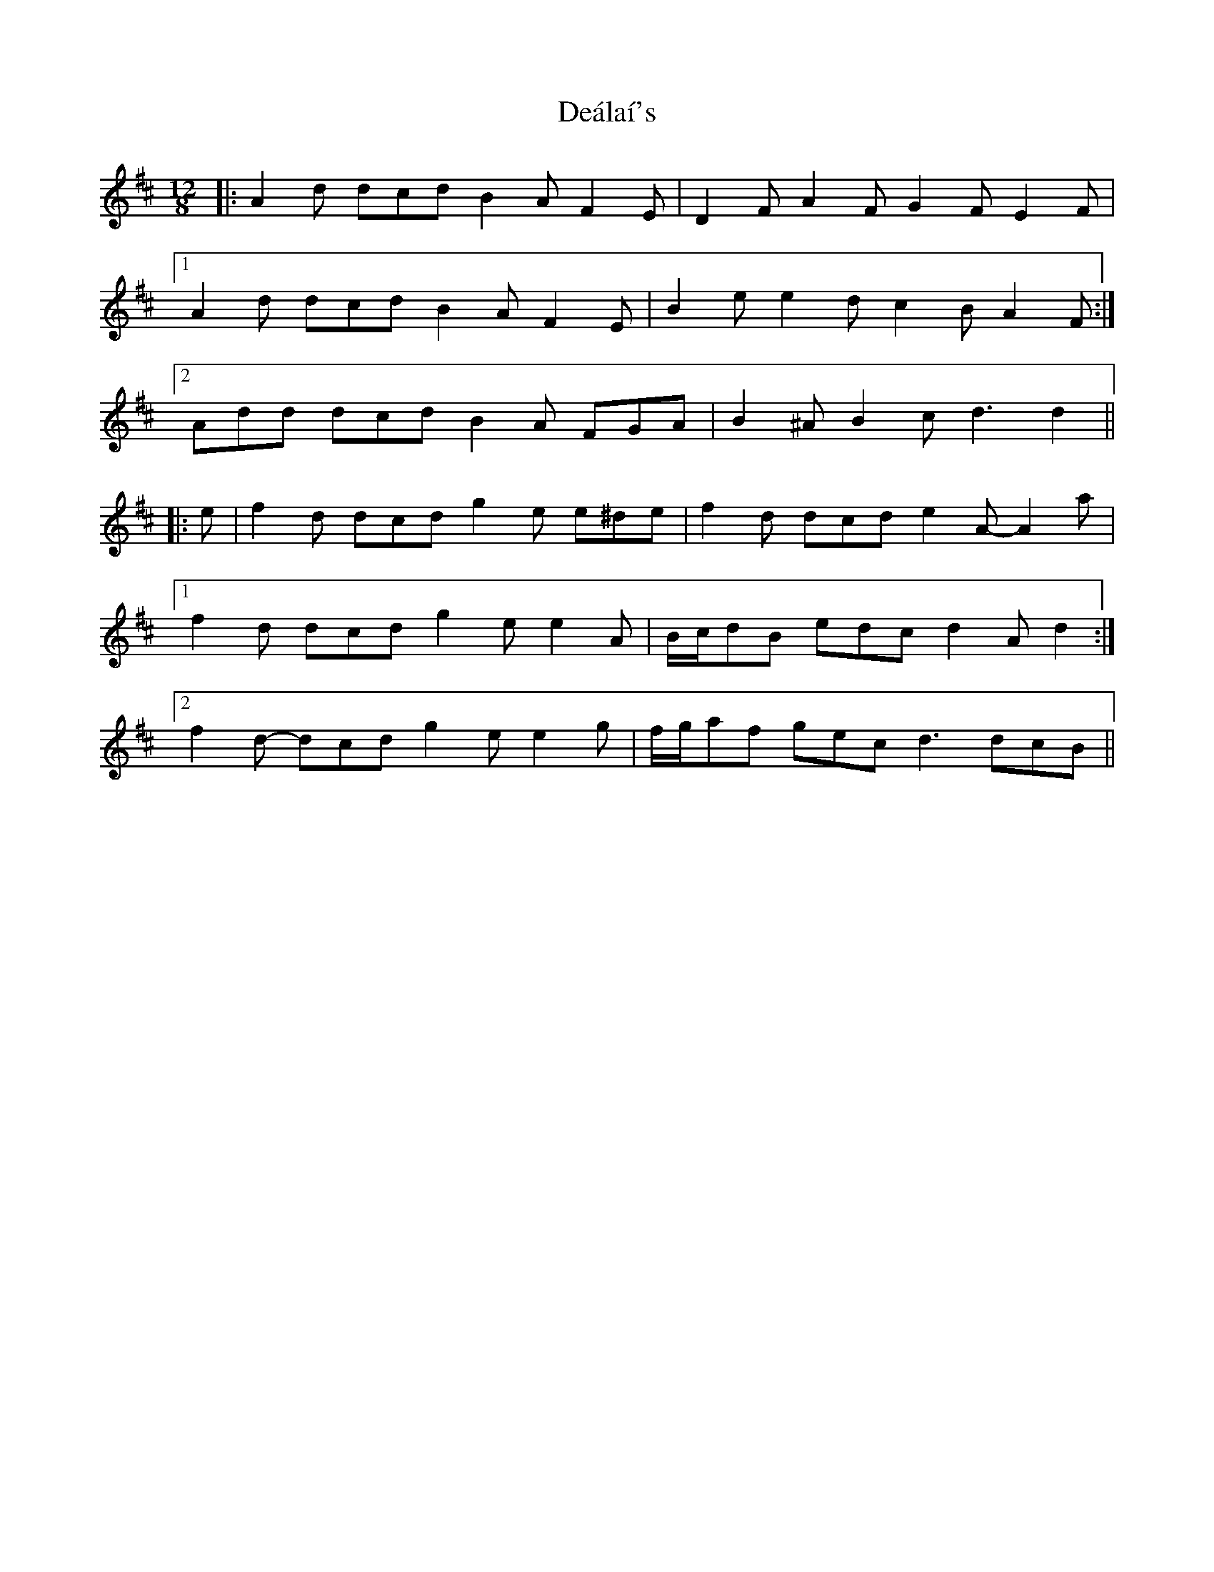 X: 9672
T: Deálaí's
R: slide
M: 12/8
K: Dmajor
|:A2 d dcd B2 A F2 E|D2 F A2 F G2 F E2 F|
[1 A2 d dcd B2 A F2 E|B2 e e2 d c2 B A2 F:|
[2 Add dcd B2 A FGA|B2 ^A B2 c d3 d2||
|:e|f2 d dcd g2 e e^de|f2 d dcd e2 A- A2 a|
[1 f2 d dcd g2 e e2 A|B/c/dB edc d2 A d2:|
[2 f2 d- dcd g2 e e2 g|f/g/af gec d3 dcB||

